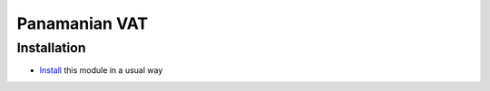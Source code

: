 ================
 Panamanian VAT
================

Installation
============
* `Install <https://odoo-development.readthedocs.io/en/latest/odoo/usage/install-module.html>`__ this module in a usual way
